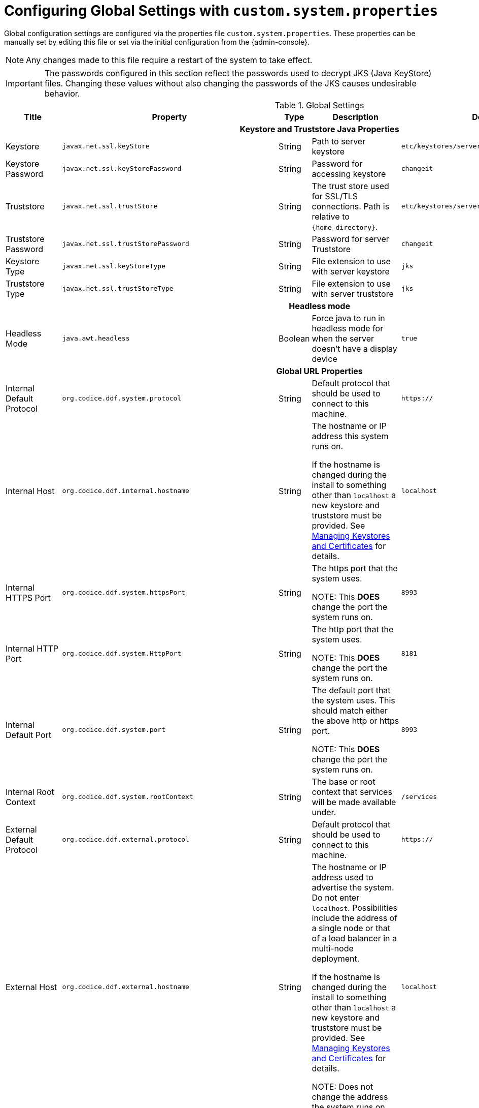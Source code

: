 :title: Configuring Global Settings with custom.system.properties
:type: configuration
:status: published
:parent: Configuration Files
:summary: Configure Global Settings with the custom.system.properties file.
:order: 00

= Configuring Global Settings with `custom.system.properties`

Global configuration settings are configured via the properties file `custom.system.properties`.
These properties can be manually set by editing this file or set via the initial configuration from the {admin-console}.

[NOTE]
====
Any changes made to this file require a restart of the system to take effect.
====

[IMPORTANT]
====
The passwords configured in this section reflect the passwords used to decrypt JKS (Java KeyStore) files.
Changing these values without also changing the passwords of the JKS causes undesirable behavior.
====

.Global Settings
[cols="2,3m,2,3,3m,1" options="header"]
|===
|Title
|Property
|Type
|Description
|Default Value
|Required

6+^h|Keystore and Truststore Java Properties

|Keystore
|javax.net.ssl.keyStore
|String
|Path to server keystore
|etc/keystores/serverKeystore.jks
|Yes

|Keystore Password
|javax.net.ssl.keyStorePassword
|String
|Password for accessing keystore
|changeit
|Yes

|Truststore
|javax.net.ssl.trustStore
|String
|The trust store used for SSL/TLS connections. Path is relative to `{home_directory}`.
|etc/keystores/serverTruststore.jks
|Yes

|Truststore Password
|javax.net.ssl.trustStorePassword
|String
|Password for server Truststore
|changeit
|Yes

|Keystore Type
|javax.net.ssl.keyStoreType
|String
|File extension to use with server keystore
|jks
|Yes

|Truststore Type
|javax.net.ssl.trustStoreType
|String
|File extension to use with server truststore
|jks
|Yes

6+^h|Headless mode

|Headless Mode
|java.awt.headless
|Boolean
|Force java to run in headless mode for when the server doesn't have a display device
|true
|No

6+^h| Global URL Properties

|Internal Default Protocol
|org.codice.ddf.system.protocol
|String
|Default protocol that should be used to connect to this machine.
|https://
|Yes

|Internal Host
|org.codice.ddf.internal.hostname
|String
a|The hostname or IP address this system runs on.

If the hostname is changed during the install to something other than `localhost` a new keystore and truststore must be provided. See xref:managing:installing/managing-certificates.adoc[Managing Keystores and Certificates] for details.
|localhost
|Yes

|Internal HTTPS Port
|org.codice.ddf.system.httpsPort
|String
|The https port that the system uses.

NOTE: This *DOES* change the port the system runs on.
|8993
|Yes

|Internal HTTP Port
|org.codice.ddf.system.HttpPort
|String
|The http port that the system uses.

NOTE: This *DOES* change the port the system runs on.
|8181
|Yes

|Internal Default Port
|org.codice.ddf.system.port
|String
|The default port that the system uses. This should match either the above http or https port.

NOTE: This *DOES* change the port the system runs on.
|8993
|Yes

|Internal Root Context
|org.codice.ddf.system.rootContext
|String
|The base or root context that services will be made available under.
|/services
|Yes

|External Default Protocol
|org.codice.ddf.external.protocol
|String
|Default protocol that should be used to connect to this machine.
|https://
|Yes

|External Host
|org.codice.ddf.external.hostname
|String
a|The hostname or IP address used to advertise the system. Do not enter `localhost`. Possibilities include the address of a single node or that of a load balancer in a multi-node deployment.

If the hostname is changed during the install to something other than `localhost` a new keystore and truststore must be provided. See xref:managing:installing/managing-certificates.adoc[Managing Keystores and Certificates] for details.

NOTE:
Does not change the address the system runs on.

|localhost
|Yes

|HTTPS Port
|org.codice.ddf.external.httpsPort
|String
|The https port used to advertise the system.

NOTE: This does not change the port the system runs on.
|8993
|Yes

|External HTTP Port
|org.codice.ddf.external.httpPort
|String
|The http port used to advertise the system.

NOTE: This does not change the port the system runs on.
|8181
|Yes

|External Default Port
|org.codice.ddf.external.port
|String
|The default port used to advertise the system. This should match either the above http or https port.

NOTE: Does not change the port the system runs on.
|8993
|Yes

|External Root Context
|org.codice.ddf.external.context
|String
|The base or root context that services will be advertised under.
|/services
|Yes

6+^h|System Information Properties

|Site Name
|org.codice.ddf.system.siteName
|String
|The site name for {branding}.
|ddf.distribution
|Yes

|Site Contact
|org.codice.ddf.system.siteContact
|String
|The email address of the site contact.
|
|No

|Version
|org.codice.ddf.system.version
|String
|The version of {branding} that is running.

This value should not be changed from the factory default.
|{project.version}
|Yes

|Organization
|org.codice.ddf.system.organization
|String
|The organization responsible for this installation of {branding}.
|Codice Foundation
|Yes

|Registry ID
|org.codice.ddf.system.registry-id
|String
|The registry id for this installation of {branding}.
|
|No

6+^h|Thread Pool Settings

|Thread Pool Size
|org.codice.ddf.system.threadPoolSize
|Integer
|Size of thread pool used for handling UI queries, federating requests, and downloading resources. See xref:managing:configuring/thread-pools.adoc[Configuring Thread Pools]
|128
|Yes

6+^h|HTTPS Specific Settings

|Cipher Suites
|https.cipherSuites
|String
|Cipher suites to use with secure sockets. If using the JCE unlimited strength policy, use this list in place of the defaults:

.
|TLS_DHE_RSA_WITH_AES_128_GCM_SHA256,

TLS_DHE_RSA_WITH_AES_128_CBC_SHA256,

TLS_DHE_RSA_WITH_AES_128_CBC_SHA,

TLS_ECDHE_ECDSA_WITH_AES_128_GCM_SHA256,

TLS_ECDHE_RSA_WITH_AES_128_GCM_SHA256
|No

|Https Protocols
|https.protocols
|String
|Protocols to allow for secure connections
|TLSv1.1,TLSv1.2
|No

|Allow Basic Auth Over Http
|org.codice.allowBasicAuthOverHttp
|Boolean
|Set to true to allow Basic Auth credentials to be sent over HTTP unsecurely. This should only be done in a test environment. These events will be audited.
|false
|Yes

|Restrict the Security Token Service to allow connections only from DNs matching these patterns
|ws-security.subject.cert.constraints
|String
|Set to a comma separated list of regex patterns to define which hosts are allowed to connect to the STS
|.*
|Yes

6+^h|XML Settings

|Parse XML documents into DOM object trees
|javax.xml.parsers.DocumentBuilderFactory
|String
|Enables Xerces-J implementation of `DocumentBuilderFactory`
|org.apache.xerces.jaxp.DocumentBuilderFactoryImpl
|Yes


6+^h|Catalog Source Retry Interval

|Initial Endpoint Contact Interval
|org.codice.ddf.platform.util.http.initialRetryInterval
|Integer
|If a Catalog Source is unavailable, try to connect to it after the initial interval has elapsed.
After every retry, the interval doubles, up to a given maximum interval.
The interval is measured in seconds.
|10
|Yes

|Maximum Endpoint Contact Interval
|Maximum seconds between attempts to establish contact with unavailable Catalog Source.
|Integer
|Do not wait longer than the maximum interval to attempt to establish a connection with an
unavailable Catalog Source. Smaller values result in more current information about the status
 of Catalog Sources, but cause more network traffic.
The interval is measured in seconds.
|300
|Yes


6+^h|File Upload Settings

|File extensions flagged as potentially dangerous to the host system or external clients
|bad.file.extensions
|String
|Files uploaded with these bad file extensions will have their file names sanitized before being saved

E.g. sample_file.exe will be renamed to sample_file.bin upon ingest
|.exe,
.jsp,
.html,
.js,
.php,
.phtml,
.php3,
.php4,
.php5,
.phps,
.shtml,
.jhtml,
.pl,
.py,
.cgi,
.msi,
.com,
.scr,
.gadget,
.application,
.pif,
.hta,
.cpl,
.msc,
.jar,
.kar,
.bat,
.cmd,
.vb,
.vbs,
.vbe,
.jse,
.ws,
.wsf,
.wsc,
.wsh,
.ps1,
.ps1xml,
.ps2,
.ps2xml,
.psc1,
.psc2,
.msh,
.msh1,
.msh2,
.mshxml,
.msh1xml,
.msh2xml,
.scf,
.lnk,
.inf,
.reg,
.dll,
.vxd,
.cpl,
.cfg,
.config,
.crt,
.cert,
.pem,
.jks,
.p12,
.p7b,
.key,
.der,
.csr,
.jsb,
.mhtml,
.mht,
.xhtml,
.xht
|Yes

|File names flagged as potentially dangerous to the host system or external clients
|bad.files
|String
|Files uploaded with these bad file names will have their file names sanitized before being saved

E.g. crossdomain.xml will be renamed to file.bin upon ingest
|crossdomain.xml,
clientaccesspolicy.xml,
.htaccess,
.htpasswd,
hosts,
passwd,
group,
resolv.conf,
nfs.conf,
ftpd.conf,
ntp.conf,
web.config,
robots.txt
|Yes

|Mime types flagged as potentially dangerous to external clients
|bad.mime.types
|String
|Files uploaded with these mime types will be rejected from the upload
|text/html,
text/javascript,
text/x-javascript,
application/x-shellscript,
text/scriptlet,
application/x-msdownload,
application/x-msmetafile
|Yes

|File names flagged as potentially dangerous to external clients
|ignore.files
|String
|Files uploaded with these file names will be rejected from the upload
|.DS_Store,
Thumbs.db
|Yes

6+^h|[[SolrProperties]]General Solr Catalog Properties

|[[_solr_client]]Solr Catalog Client
|solr.client
|String
|Type of Solr configuration
|CloudSolrClient
|Yes

6+^h|SolrCloud Properties

|Zookeeper Nodes
|solr.cloud.zookeeper
|String
|Zookeeper hostnames and port numbers
|localhost:2181
|Yes

6+^h|[[_managed_solr_properties]]Managed Solr Server Properties

|Solr Data Directory
|solr.data.dir
|String
|Directory for Solr core files
|`{home_directory}`/solr/server/solr
|Yes

|Solr server HTTP port
|solr.http.port
|Integer
|Solr server's port.
|8994
|Yes

|[[_solr_server_url]]Solr server URL
|solr.http.url
|String
|URL for a HTTP Solr server (required for HTTP Solr)
|-
|Yes

|Solr Heap Size
|solr.mem
|String
|Memory allocated to the Solr Java process
|2g
|Yes

|[[_solr_password]]Encrypted Solr server password
|solr.password
|String
|The password used for basic authentication to Solr. This property is only used if the
`solr.client` property is `HttpSolrClient` and the `solrBasicAuth` property is `true`.
|admin
|Yes

|[[_solr_username]]Solr server username
|solr.username
|String
|The username for basic authentication to Solr. This property is only used if the
`solr.client` property is `HttpSolrClient` and the `solrBasicAuth` property is `true`.
|admin
|Yes

|[[_solr_usebasicauth]]Use basic authentication for Solr server
|solr.useBasicAuth
|Boolean
|If true, the HTTP Solr Client sends a username and password when sending requests to Solr server.
This property is only used if the `solr.client` property is `HttpSolrClient`.
|true
|Yes

|===

These properties are available to be used as variable parameters in input url fields within the {admin-console}.
For example, the url for the local csw service (\{secure_url}/services/csw) could be defined as:

[source]
----
{variable-prefix}org.codice.ddf.system.protocol}{variable-prefix}org.codice.ddf.system.hostname}:{variable-prefix}org.codice.ddf.system.port}{variable-prefix}org.codice.ddf.system.rootContext}/csw
----

This variable version is more verbose, but will not need to be changed if the system `host`, `port` or `root` context changes.

[WARNING]
====
Only root can access ports < 1024 on Unix systems.
====